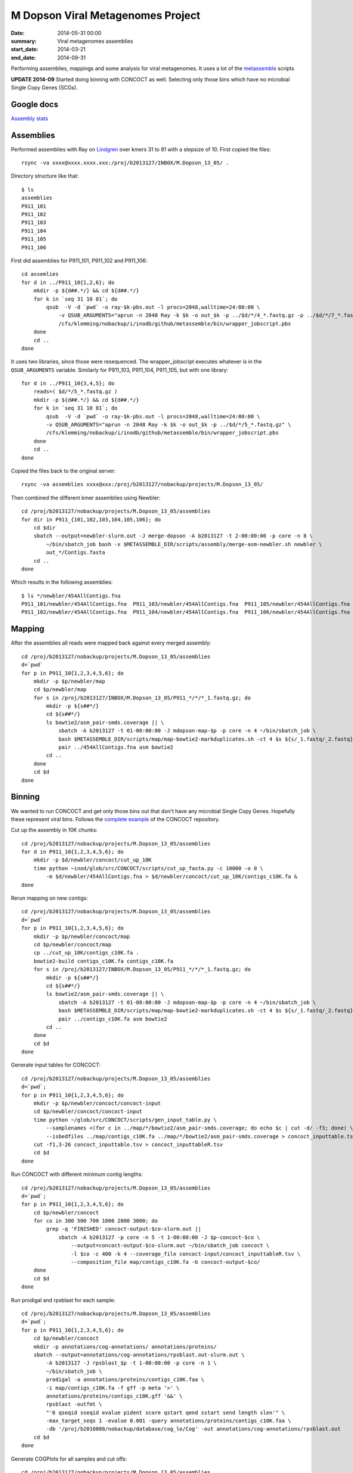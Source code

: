 ==========================================
M Dopson Viral Metagenomes Project
==========================================
:date: 2014-05-31 00:00
:summary: Viral metagenomes assemblies
:start_date: 2014-03-21
:end_date: 2014-09-31

Performing assemblies, mappings and some analysis for viral metagenomes. It
uses a lot of the `metassemble`_ scripts

**UPDATE 2014-09** Started doing binning with CONCOCT as well. Selecting only those bins which have no
microbial Single Copy Genes (SCGs).


Google docs
===========
`Assembly stats`_


Assemblies
============
Performed assemblies with Ray on `Lindgren`_ over kmers 31 to 81 with a stepsize of 10. First copied the files::
    
    rsync -va xxxx@xxxx.xxxx.xxx:/proj/b2013127/INBOX/M.Dopson_13_05/ .

Directory structure like that::
    
    $ ls
    assemblies
    P911_101
    P911_102
    P911_103
    P911_104
    P911_105
    P911_106

First did assemblies for P911_101, P911_102 and P911_106::
    
    cd assemlies
    for d in ../P911_10{1,2,6}; do
        mkdir -p ${d##.*/} && cd ${d##.*/}
        for k in `seq 31 10 81`; do
            qsub  -V -d `pwd` -o ray-$k-pbs.out -l procs=2048,walltime=24:00:00 \
                -v QSUB_ARGUMENTS="aprun -n 2048 Ray -k $k -o out_$k -p ../$d/*/4_*.fastq.gz -p ../$d/*/7_*.fastq.gz" \
                /cfs/klemming/nobackup/i/inodb/github/metassemble/bin/wrapper_jobscript.pbs
        done
        cd ..
    done

It uses two libraries, since those were resequenced. The wrapper_jobscript
executes whatever is in the ``QSUB_ARGUMENTS`` variable. Similarly for
P911_103, P911_104, P911_105, but with one library::

    for d in ../P911_10{3,4,5}; do
        reads=( $d/*/5_*.fastq.gz )
        mkdir -p ${d##.*/} && cd ${d##.*/}
        for k in `seq 31 10 81`; do
            qsub  -V -d `pwd` -o ray-$k-pbs.out -l procs=2048,walltime=24:00:00 \
            -v QSUB_ARGUMENTS="aprun -n 2048 Ray -k $k -o out_$k -p ../$d/*/5_*.fastq.gz" \
            /cfs/klemming/nobackup/i/inodb/github/metassemble/bin/wrapper_jobscript.pbs
        done
        cd ..
    done

Copied the files back to the original server::

    rsync -va assemblies xxxx@xxx:/proj/b2013127/nobackup/projects/M.Dopson_13_05/

Then combined the different kmer assemblies using Newbler::
    
    cd /proj/b2013127/nobackup/projects/M.Dopson_13_05/assemblies
    for dir in P911_{101,102,103,104,105,106}; do
        cd $dir
        sbatch --output=newbler-slurm.out -J merge-dopson -A b2013127 -t 2-00:00:00 -p core -n 8 \
            ~/bin/sbatch_job bash -x $METASSEMBLE_DIR/scripts/assembly/merge-asm-newbler.sh newbler \ 
            out_*/Contigs.fasta
        cd ..
    done

Which results in the following assemblies::

    $ ls */newbler/454AllContigs.fna
    P911_101/newbler/454AllContigs.fna  P911_103/newbler/454AllContigs.fna  P911_105/newbler/454AllContigs.fna
    P911_102/newbler/454AllContigs.fna  P911_104/newbler/454AllContigs.fna  P911_106/newbler/454AllContigs.fna

Mapping
======================

After the assemblies all reads were mapped back against every merged assembly::

    cd /proj/b2013127/nobackup/projects/M.Dopson_13_05/assemblies
    d=`pwd`
    for p in P911_10{1,2,3,4,5,6}; do
        mkdir -p $p/newbler/map
        cd $p/newbler/map
        for s in /proj/b2013127/INBOX/M.Dopson_13_05/P911_*/*/*_1.fastq.gz; do
            mkdir -p ${s##*/}
            cd ${s##*/}
            ls bowtie2/asm_pair-smds.coverage || \
                sbatch -A b2013127 -t 01-00:00:00 -J mdopson-map-$p -p core -n 4 ~/bin/sbatch_job \
                bash $METASSEMBLE_DIR/scripts/map/map-bowtie2-markduplicates.sh -ct 4 $s ${s/_1.fastq/_2.fastq} \
                pair ../454AllContigs.fna asm bowtie2
            cd ..
        done
        cd $d
    done

Binning
========================

We wanted to run CONCOCT and get only those bins out that don't have any microbial Single Copy Genes. Hopefully these
represent viral bins. Follows the `complete example`_ of the CONCOCT repository.

Cut up the assembly in 10K chunks::

    cd /proj/b2013127/nobackup/projects/M.Dopson_13_05/assemblies
    for d in P911_10{1,2,3,4,5,6}; do
        mkdir -p $d/newbler/concoct/cut_up_10K
        time python ~inod/glob/src/CONCOCT/scripts/cut_up_fasta.py -c 10000 -o 0 \
            -m $d/newbler/454AllContigs.fna > $d/newbler/concoct/cut_up_10K/contigs_c10K.fa &
    done

Rerun mapping on new contigs::

    cd /proj/b2013127/nobackup/projects/M.Dopson_13_05/assemblies
    d=`pwd`
    for p in P911_10{1,2,3,4,5,6}; do
        mkdir -p $p/newbler/concoct/map
        cd $p/newbler/concoct/map
        cp ../cut_up_10K/contigs_c10K.fa .
        bowtie2-build contigs_c10K.fa contigs_c10K.fa
        for s in /proj/b2013127/INBOX/M.Dopson_13_05/P911_*/*/*_1.fastq.gz; do
            mkdir -p ${s##*/}
            cd ${s##*/}
            ls bowtie2/asm_pair-smds.coverage || \
                sbatch -A b2013127 -t 01-00:00:00 -J mdopson-map-$p -p core -n 4 ~/bin/sbatch_job \
                bash $METASSEMBLE_DIR/scripts/map/map-bowtie2-markduplicates.sh -ct 4 $s ${s/_1.fastq/_2.fastq} \
                pair ../contigs_c10K.fa asm bowtie2
            cd ..
        done
        cd $d
    done

Generate input tables for CONCOCT::

    cd /proj/b2013127/nobackup/projects/M.Dopson_13_05/assemblies
    d=`pwd`;
    for p in P911_10{1,2,3,4,5,6}; do
        mkdir -p $p/newbler/concoct/concoct-input
        cd $p/newbler/concoct/concoct-input
        time python ~/glob/src/CONCOCT/scripts/gen_input_table.py \
            --samplenames <(for c in ../map/*/bowtie2/asm_pair-smds.coverage; do echo $c | cut -d/ -f3; done) \
            --isbedfiles ../map/contigs_c10K.fa ../map/*/bowtie2/asm_pair-smds.coverage > concoct_inputtable.tsv
        cut -f1,3-26 concoct_inputtable.tsv > concoct_inputtableR.tsv
        cd $d
    done

Run CONCOCT with different minimum contig lengths::

    cd /proj/b2013127/nobackup/projects/M.Dopson_13_05/assemblies
    d=`pwd`;
    for p in P911_10{1,2,3,4,5,6}; do
        cd $p/newbler/concoct
        for co in 300 500 700 1000 2000 3000; do
            grep -q 'FINISHED' concoct-output-$co-slurm.out ||
                sbatch -A b2013127 -p core -n 5 -t 1-00:00:00 -J $p-concoct-$co \
                    --output=concoct-output-$co-slurm.out ~/bin/sbatch_job concoct \
                    -l $co -c 400 -k 4 --coverage_file concoct-input/concoct_inputtableR.tsv \
                    --composition_file map/contigs_c10K.fa -b concoct-output-$co/
        done
        cd $d
    done

Run prodigal and rpsblast for each sample::

    cd /proj/b2013127/nobackup/projects/M.Dopson_13_05/assemblies
    d=`pwd`;
    for p in P911_10{1,2,3,4,5,6}; do
        cd $p/newbler/concoct
        mkdir -p annotations/cog-annotations/ annotations/proteins/
        sbatch --output=annotations/cog-annotations/rpsblast.out-slurm.out \
            -A b2013127 -J rpsblast_$p -t 1-00:00:00 -p core -n 1 \
            ~/bin/sbatch_job \
            prodigal -a annotations/proteins/contigs_c10K.faa \
            -i map/contigs_c10K.fa -f gff -p meta '>' \
            annotations/proteins/contigs_c10K.gff '&&' \
            rpsblast -outfmt \
            "'6 qseqid sseqid evalue pident score qstart qend sstart send length slen'" \
            -max_target_seqs 1 -evalue 0.001 -query annotations/proteins/contigs_c10K.faa \
            -db '/proj/b2010008/nobackup/database/cog_le/Cog' -out annotations/cog-annotations/rpsblast.out
        cd $d
    done

Generate COGPlots for all samples and cut offs::

    cd /proj/b2013127/nobackup/projects/M.Dopson_13_05/assemblies
    d=`pwd`;
    for p in P911_10{1,2,3,4,5,6}; do
        mkdir -p $p/newbler/concoct/evaluation-output
        for co in 300 500 700 1000 2000 3000; do
            python /glob/inod/src/CONCOCT/scripts/COG_table.py \
                -b $p/newbler/concoct/annotations/cog-annotations/rpsblast.out \
                -m /glob/inod/src/CONCOCT/scgs/scg_cogs_min0.97_max1.03_unique_genera.txt \
                -c $p/newbler/concoct/concoct-output-$co/clustering_gt$co.csv \
                --cdd_cog_file /glob/inod/src/CONCOCT/scgs/cdd_to_cog.tsv \
                > $p/newbler/concoct/evaluation-output/clustering_gt${co}_scg.tab
            Rscript /glob/inod/src/CONCOCT/scripts/COGPlot.R \
                -s $p/newbler/concoct/evaluation-output/clustering_gt${co}_scg.tab \
                -o $p/newbler/concoct/evaluation-output/clustering_gt${co}_scg.svg
        done
        cd $d
    done

Make a HTML report of all SCG Plots::

    cd /proj/b2013127/nobackup/projects/M.Dopson_13_05/assemblies
    mkdir -p report
    d=`pwd`;
    (
        echo "<html><head><style>body { text-align: center }</style></head><body>"
        for p in P911_10{1,2,3,4,5,6}; do
            echo "<h1>$p</h1>"
            for co in 300 500 700 1000 2000 3000; do
                echo "<h3>$p cut off $co</h3>"
                mkdir -p report/$p/newbler/concoct/evaluation-output/
                cp $p/newbler/concoct/evaluation-output/clustering_gt${co}_scg.{tab,svg} report/$p/newbler/concoct/evaluation-output/
                echo "<img src=\"$p/newbler/concoct/evaluation-output/clustering_gt${co}_scg.svg\" />"
                echo "<br />"
                echo "<a href=\"$p/newbler/concoct/evaluation-output/clustering_gt${co}_scg.tab\">tsv</a><br />"
                echo -n "Number of clusters with COG hit: "
                cat $p/newbler/concoct/evaluation-output/clustering_gt${co}_scg.tab | \
                    cut -f1,4- | tail -n +2 | py -fx 'sum(map(int, x.split()[1:])) > 0' \
                    | wc -l
                echo "<br />"
                echo -n "Number of clusters without COG hit: "
                cat $p/newbler/concoct/evaluation-output/clustering_gt${co}_scg.tab | \
                    cut -f1,4- | tail -n +2 | py -fx 'sum(map(int, x.split()[1:])) == 0' \
                    | wc -l
                echo "<br />"
            done
            cd $d
        done
        echo "</body></html>"
    ) > report/scg_plots.html


Do a similar BLAST against `POG`_ database to check for viral bins. Run `POG`_ annotations
on all assemblies both HighVQ (Viral Quotient) and all VQ. A Viral Quotient of 1 
indicates it is never found in prokaryotic genomes outside prophage regions::

    cd /proj/b2013127/nobackup/projects/M.Dopson_13_05/assemblies
    d=`pwd`;
    for p in P911_10{1,2,3,4,5,6}; do
        cd $p/newbler/concoct
        mkdir -p annotations/pog-annotations/ 
        sbatch --output=annotations/pog-annotations/blastp.out-slurm.out \
            -A b2013127 -J poghighvq_blastp_$p -t 1-00:00:00 -p core -n 16 \
            ~/bin/sbatch_job \
            cat annotations/proteins/contigs_c10K.faa '|' \
            parallel --pipe --recstart "'>'" -N10000 \
            blastp -outfmt \
            "\"'6 qseqid sseqid evalue pident score qstart qend sstart send length slen'\"" \
            -num_threads  1 -max_target_seqs 1 -evalue 0.0001 -query - \
            -db /proj/b2010008/nobackup/database/pog/thousandgenomespogs/blastdb/POGseqs_HighVQ \
            '>' annotations/pog-annotations/blastp_highVQ.out
        cd $d
    done
    
    cd /proj/b2013127/nobackup/projects/M.Dopson_13_05/assemblies
    d=`pwd`;
    for p in P911_10{1,2,3,4,5,6}; do
        cd $p/newbler/concoct
        mkdir -p annotations/pog-annotations/ 
        sbatch --output=annotations/pog-annotations/blastp.out-slurm.out \
            -A b2013127 -J pogallvq_blastp_$p -t 1-00:00:00 -p core -n 1 \
            ~/bin/sbatch_job \
            cat annotations/proteins/contigs_c10K.faa '|' \
            parallel --pipe --recstart "'>'" -N10000 \
            blastp -outfmt \
            "\"'6 qseqid sseqid evalue pident score qstart qend sstart send length slen'\"" \
            -num_threads  1 -max_target_seqs 1 -evalue 0.0001 -query - \
            -db /proj/b2010008/nobackup/database/pog/thousandgenomespogs/blastdb/POGseqs \
            '>' annotations/pog-annotations/blastp_allVQ.out
        cd $d
    done
    
Generate the cluster vs POG count tables::

    cd /proj/b2013127/nobackup/projects/M.Dopson_13_05/assemblies
    d=`pwd`;
    for p in P911_10{1,2,3,4,5,6}; do
        mkdir -p $p/newbler/concoct/evaluation-output
        for co in 300 500 700 1000 2000 3000; do
            python /glob/inod/github/concoct-inodb/scripts/POG_table.py \
                -b $p/newbler/concoct/annotations/pog-annotations/blastp_allVQ.out \
                -c /proj/b2013127/nobackup/projects/M.Dopson_13_05/assemblies/$p/newbler/concoct/concoct-output-$co/clustering_gt$co.csv \
                --protein_pog_file /glob/inod/github/concoct-inodb/pogs/protein_pog.tsv \
                > $p/newbler/concoct/evaluation-output/clustering_gt${co}_pog_allVQ.tab
            python /glob/inod/github/concoct-inodb/scripts/POG_table.py \
                -b $p/newbler/concoct/annotations/pog-annotations/blastp_highVQ.out \
                -c /proj/b2013127/nobackup/projects/M.Dopson_13_05/assemblies/$p/newbler/concoct/concoct-output-$co/clustering_gt$co.csv \
                --protein_pog_file /glob/inod/github/concoct-inodb/pogs/protein_pog.tsv \
                > $p/newbler/concoct/evaluation-output/clustering_gt${co}_pog_highVQ.tab
        done
        cd $d
    done

Generate the POG html plots::

    cd /proj/b2013127/nobackup/projects/M.Dopson_13_05/assemblies
    d=`pwd`;
    for p in P911_10{1,2,3,4,5,6}; do
        mkdir -p $p/newbler/concoct/evaluation-output
        for co in 300 500 700 1000 2000 3000; do
            python /glob/inod/github/concoct-inodb/scripts/POG_plot.py \
                -c $p/newbler/concoct/evaluation-output/clustering_gt${co}_pog_highVQ.tab \
                -o $p/newbler/concoct/evaluation-output/clustering_gt${co}_pog_highVQ.html \
                --title "$p $co POG high VQ hits per cluster"
            python /glob/inod/github/concoct-inodb/scripts/POG_plot.py \
                -c $p/newbler/concoct/evaluation-output/clustering_gt${co}_pog_allVQ.tab \
                -o $p/newbler/concoct/evaluation-output/clustering_gt${co}_pog_allVQ.html \
                --title "$p $co POG all VQ hits per cluster"
        done
        cd $d
    done

Create a POG HTML file for the report for easy access of the different POG plots::

    cd /proj/b2013127/nobackup/projects/M.Dopson_13_05/assemblies
    mkdir -p report
    d=`pwd`;
    (
        echo "<html><head><style>body { text-align: center }</style></head><body>"
        for p in P911_10{1,2,3,4,5,6}; do
            echo "<h1>$p</h1>"
            for co in 300 500 700 1000 2000 3000; do
                echo "<h3>$p cut off $co</h3>"
                mkdir -p report/$p/newbler/concoct/evaluation-output/
                cp $p/newbler/concoct/evaluation-output/clustering_gt${co}_pog_{allVQ,highVQ}.{tab,html} report/$p/newbler/concoct/evaluation-output/
                echo "<a href=\"$p/newbler/concoct/evaluation-output/clustering_gt${co}_pog_allVQ.tab\">all VQ tsv</a><br />"
                echo "<a href=\"$p/newbler/concoct/evaluation-output/clustering_gt${co}_pog_allVQ.html\">all VQ html plot</a><br />"
                echo "<a href=\"$p/newbler/concoct/evaluation-output/clustering_gt${co}_pog_highVQ.tab\">high VQ tsv</a><br />"
                echo "<a href=\"$p/newbler/concoct/evaluation-output/clustering_gt${co}_pog_highVQ.html\">high VQ html plot</a><br />"
            done
            cd $d
        done
        echo "</body></html>"
    ) > report/pog_plots.html

.. _POG: http://www.ncbi.nlm.nih.gov/COG/
.. _Lindgren: https://www.pdc.kth.se/resources/computers/lindgren
.. _metassemble: https://github.com/inodb/metassemble
.. _Assembly stats: https://docs.google.com/spreadsheet/ccc?key=0Ammr7cdGTJzgdG4tb2tfMGpsX1UxeWlYX0pEaFQ5RGc&usp=drive_web#gid=0
.. _complete example: https://concoct.readthedocs.org/en/latest/complete_example.html
